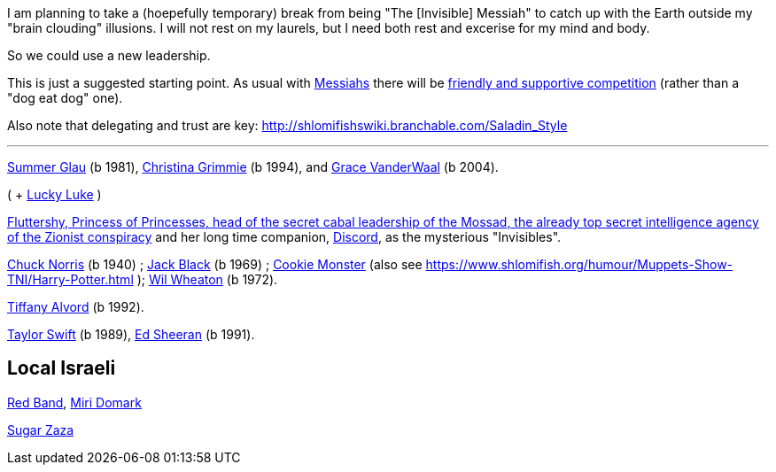 I am planning to take a (hoepefully temporary) break from being "The [Invisible] Messiah" to catch up with the Earth outside my "brain clouding" illusions. I will not rest on my laurels, but I need both rest and excerise for my mind and body.

So we could use a new leadership.

This is just a suggested starting point. As usual with https://www.shlomifish.org/philosophy/philosophy/putting-cards-on-the-table-2019-2020/#hacker-monarchs[Messiahs] there will be https://www.shlomifish.org/philosophy/philosophy/putting-cards-on-the-table-2019-2020/#strategy-for-winning[friendly and supportive competition] (rather than a "dog eat dog" one).

Also note that delegating and trust are key: http://shlomifishswiki.branchable.com/Saladin_Style

---

https://www.shlomifish.org/humour/bits/facts/Summer-Glau/[Summer Glau] (b 1981),
https://en.wikipedia.org/wiki/Christina_Grimmie[Christina Grimmie] (b 1994),
and https://www.youtube.com/watch?v=ZcCp7488puc&lc=UgzuaKhXA8jh_vD5ojp4AaABAg[Grace VanderWaal] (b 2004).

( + https://www.shlomifish.org/humour/Muppets-Show-TNI/Summer-Glau-and-Chuck-Norris.html[Lucky Luke] )

https://is.gd/rYa3On[Fluttershy, Princess of Princesses, head of the secret cabal leadership of the Mossad, the already top secret intelligence agency of the Zionist conspiracy] and her long time companion, https://www.shlomifish.org/meta/nav-blocks/blocks/#mlp_fim_sect[Discord], as the mysterious "Invisibles".

https://www.shlomifish.org/philosophy/philosophy/putting-cards-on-the-table-2019-2020/#Chuck_Norris[Chuck Norris] (b 1940) ; https://www.youtube.com/watch?v=kCl3ho6_gbg[Jack Black] (b 1969) ; https://www.youtube.com/watch?v=-qTIGg3I5y8[Cookie Monster] (also see https://www.shlomifish.org/humour/Muppets-Show-TNI/Harry-Potter.html ); https://www.shlomifish.org/humour/Selina-Mandrake/cast.html#the-guide[Wil Wheaton] (b 1972).

https://www.shlomifish.org/humour/Queen-Padme-Tales/[Tiffany Alvord] (b 1992).

https://www.shlomifish.org/humour/bits/facts/Taylor-Swift/[Taylor Swift] (b 1989), https://www.youtube.com/watch?v=YV5KAbV34NU[Ed Sheeran] (b 1991).

Local Israeli
-------------

https://www.pri.org/stories/2012-03-09/israeli-rockers-red-band-more-raunchy-muppets[Red Band], https://nextshark.com/maria-miri-domark-instagram/[Miri Domark]

https://www.youtube.com/watch?v=xZLwtc9x4yA[Sugar Zaza]
